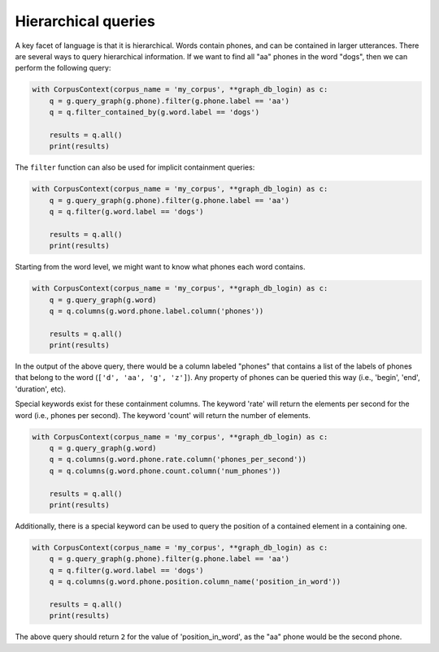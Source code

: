 

.. _subpaths:


********************
Hierarchical queries
********************

A key facet of language is that it is hierarchical.  Words contain phones,
and can be contained in larger utterances.  There are several ways to
query hierarchical information.  If we want to find all "aa" phones in the
word "dogs", then we can perform the following query:


.. code-block:: python

   with CorpusContext(corpus_name = 'my_corpus', **graph_db_login) as c:
       q = g.query_graph(g.phone).filter(g.phone.label == 'aa')
       q = q.filter_contained_by(g.word.label == 'dogs')

       results = q.all()
       print(results)

The ``filter`` function can also be used for implicit containment queries:

.. code-block:: python

   with CorpusContext(corpus_name = 'my_corpus', **graph_db_login) as c:
       q = g.query_graph(g.phone).filter(g.phone.label == 'aa')
       q = q.filter(g.word.label == 'dogs')

       results = q.all()
       print(results)

Starting from the word level, we might want to know what phones each word
contains.

.. code-block:: python

   with CorpusContext(corpus_name = 'my_corpus', **graph_db_login) as c:
       q = g.query_graph(g.word)
       q = q.columns(g.word.phone.label.column('phones'))

       results = q.all()
       print(results)

In the output of the above query, there would be a column labeled "phones"
that contains a list of the labels of phones that belong to the word
(``['d', 'aa', 'g', 'z']``). Any property of phones can be queried this
way (i.e., 'begin', 'end', 'duration', etc).

Special keywords exist for these containment columns. The keyword 'rate'
will return the elements per second for the word (i.e., phones per second).
The keyword 'count' will return the number of elements.

.. code-block:: python

   with CorpusContext(corpus_name = 'my_corpus', **graph_db_login) as c:
       q = g.query_graph(g.word)
       q = q.columns(g.word.phone.rate.column('phones_per_second'))
       q = q.columns(g.word.phone.count.column('num_phones'))

       results = q.all()
       print(results)

Additionally, there is a special keyword can be used to query the position
of a contained element in a containing one.

.. code-block:: python

   with CorpusContext(corpus_name = 'my_corpus', **graph_db_login) as c:
       q = g.query_graph(g.phone).filter(g.phone.label == 'aa')
       q = q.filter(g.word.label == 'dogs')
       q = q.columns(g.word.phone.position.column_name('position_in_word'))

       results = q.all()
       print(results)

The above query should return ``2`` for the value of 'position_in_word',
as the "aa" phone would be the second phone.
